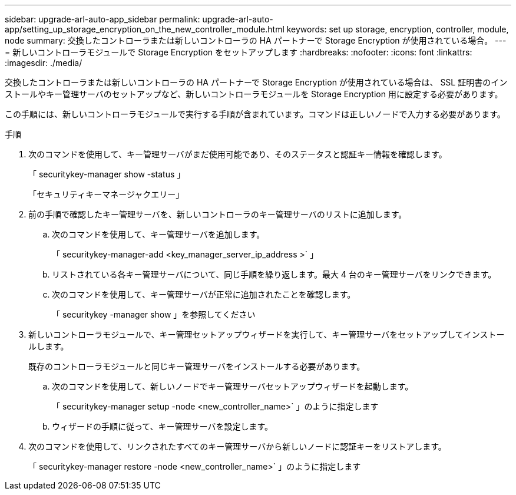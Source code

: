 ---
sidebar: upgrade-arl-auto-app_sidebar 
permalink: upgrade-arl-auto-app/setting_up_storage_encryption_on_the_new_controller_module.html 
keywords: set up storage, encryption, controller, module, node 
summary: 交換したコントローラまたは新しいコントローラの HA パートナーで Storage Encryption が使用されている場合。 
---
= 新しいコントローラモジュールで Storage Encryption をセットアップします
:hardbreaks:
:nofooter: 
:icons: font
:linkattrs: 
:imagesdir: ./media/


[role="lead"]
交換したコントローラまたは新しいコントローラの HA パートナーで Storage Encryption が使用されている場合は、 SSL 証明書のインストールやキー管理サーバのセットアップなど、新しいコントローラモジュールを Storage Encryption 用に設定する必要があります。

この手順には、新しいコントローラモジュールで実行する手順が含まれています。コマンドは正しいノードで入力する必要があります。

.手順
. 次のコマンドを使用して、キー管理サーバがまだ使用可能であり、そのステータスと認証キー情報を確認します。
+
「 securitykey-manager show -status 」

+
「セキュリティキーマネージャクエリー」

. 前の手順で確認したキー管理サーバを、新しいコントローラのキー管理サーバのリストに追加します。
+
.. 次のコマンドを使用して、キー管理サーバを追加します。
+
「 securitykey-manager-add <key_manager_server_ip_address >` 」

.. リストされている各キー管理サーバについて、同じ手順を繰り返します。最大 4 台のキー管理サーバをリンクできます。
.. 次のコマンドを使用して、キー管理サーバが正常に追加されたことを確認します。
+
「 securitykey -manager show 」を参照してください



. 新しいコントローラモジュールで、キー管理セットアップウィザードを実行して、キー管理サーバをセットアップしてインストールします。
+
既存のコントローラモジュールと同じキー管理サーバをインストールする必要があります。

+
.. 次のコマンドを使用して、新しいノードでキー管理サーバセットアップウィザードを起動します。
+
「 securitykey-manager setup -node <new_controller_name>` 」のように指定します

.. ウィザードの手順に従って、キー管理サーバを設定します。


. 次のコマンドを使用して、リンクされたすべてのキー管理サーバから新しいノードに認証キーをリストアします。
+
「 securitykey-manager restore -node <new_controller_name>` 」のように指定します


